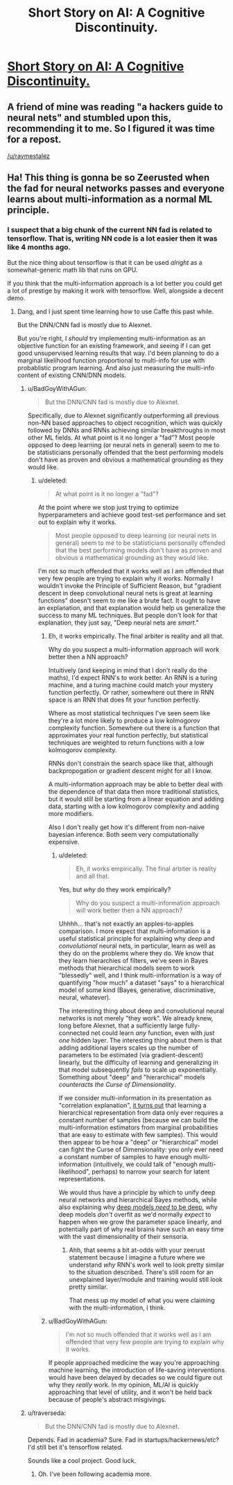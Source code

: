 #+TITLE: Short Story on AI: A Cognitive Discontinuity.

* [[http://karpathy.github.io/2015/11/14/ai/][Short Story on AI: A Cognitive Discontinuity.]]
:PROPERTIES:
:Author: traverseda
:Score: 13
:DateUnix: 1458920913.0
:DateShort: 2016-Mar-25
:END:

** A friend of mine was reading "a hackers guide to neural nets" and stumbled upon this, recommending it to me. So I figured it was time for a repost.

[[/u/raymestalez]]
:PROPERTIES:
:Author: traverseda
:Score: 1
:DateUnix: 1458920968.0
:DateShort: 2016-Mar-25
:END:


** Ha! This thing is gonna be so Zeerusted when the fad for neural networks passes and everyone learns about multi-information as a normal ML principle.
:PROPERTIES:
:Score: 1
:DateUnix: 1458938281.0
:DateShort: 2016-Mar-26
:END:

*** I suspect that a big chunk of the current NN fad is related to tensorflow. That is, writing NN code is a lot easier then it was like 4 months ago.

But the nice thing about tensorflow is that it can be used /alright/ as a somewhat-generic math lib that runs on GPU.

If you think that the multi-information approach is a lot better you could get a lot of prestige by making it work with tensorflow. Well, alongside a decent demo.
:PROPERTIES:
:Author: traverseda
:Score: 1
:DateUnix: 1458939693.0
:DateShort: 2016-Mar-26
:END:

**** Dang, and I just spent time learning how to use Caffe this past while.

But the DNN/CNN fad is mostly due to Alexnet.

But you're right, I /should/ try implementing multi-information as an objective function for an existing framework, and seeing if I can get good unsupervised learning results that way. I'd been planning to do a marginal likelihood function proportional to multi-info for use with probablistic program learning. And also just measuring the multi-info content of existing CNN/DNN models.
:PROPERTIES:
:Score: 0
:DateUnix: 1458941331.0
:DateShort: 2016-Mar-26
:END:

***** u/BadGoyWithAGun:
#+begin_quote
  But the DNN/CNN fad is mostly due to Alexnet.
#+end_quote

Specifically, due to Alexnet significantly outperforming all previous non-NN based approaches to object recognition, which was quickly followed by DNNs and RNNs achieving similar breakthroughs in most other ML fields. At what point is it no longer a "fad"? Most people opposed to deep learning (or neural nets in general) seem to me to be statisticians personally offended that the best performing models don't have as proven and obvious a mathematical grounding as they would like.
:PROPERTIES:
:Author: BadGoyWithAGun
:Score: 4
:DateUnix: 1458947061.0
:DateShort: 2016-Mar-26
:END:

****** u/deleted:
#+begin_quote
  At what point is it no longer a "fad"?
#+end_quote

At the point where we stop just trying to optimize hyperparameters and achieve good test-set performance and set out to explain why it works.

#+begin_quote
  Most people opposed to deep learning (or neural nets in general) seem to me to be statisticians personally offended that the best performing models don't have as proven and obvious a mathematical grounding as they would like.
#+end_quote

I'm not so much offended that it works well as I am offended that very few people are trying to explain why it works. Normally I wouldn't invoke the Principle of Sufficient Reason, but "gradient descent in deep convolutional neural nets is great at learning functions" doesn't seem to me like a brute fact. It ought to have an explanation, and that explanation would help us generalize the success to many ML techniques. But people don't look for that explanation, they just say, "Deep neural nets are /smart/."
:PROPERTIES:
:Score: 1
:DateUnix: 1458951479.0
:DateShort: 2016-Mar-26
:END:

******* Eh, it works empirically. The final arbiter is reality and all that.

Why do you suspect a multi-information approach will work better then a NN approach?

Intuitively (and keeping in mind that I don't really do the maths), I'd expect RNN's to work better. An RNN is a turing machine, and a turing machine could match your mystery function perfectly. Or rather, somewhere out there in RNN space is an RNN that does fit your function perfectly.

Where as most statistical techniques I've seen seem like they're a lot more likely to produce a low kolmogorov complexity function. Somewhere out there is a function that approximates your real function perfectly, but statistical techniques are weighted to return functions with a low kolmogorov complexity.

RNNs don't constrain the search space like that, although backpropogation or gradient descent might for all I know.

A multi-information approach may be able to better deal with the dependence of that data then more traditional statistics, but it would still be starting from a linear equation and adding data, starting with a low kolmogorov complexity and adding more modifiers.

Also I don't really get how it's different from non-naive bayesian inference. Both seem very computationally expensive.
:PROPERTIES:
:Author: traverseda
:Score: 1
:DateUnix: 1458955093.0
:DateShort: 2016-Mar-26
:END:

******** u/deleted:
#+begin_quote
  Eh, it works empirically. The final arbiter is reality and all that.
#+end_quote

Yes, but /why/ do they work empirically?

#+begin_quote
  Why do you suspect a multi-information approach will work better then a NN approach?
#+end_quote

Uhhhh... that's not exactly an apples-to-apples comparison. I more expect that multi-information is a useful statistical principle for explaining why /deep/ and /convolutional/ neural nets, in particular, learn as well as they do on the problems where they do. We know that they learn hierarchies of filters, we've seen in Bayes methods that hierarchical models seem to work "blessedly" well, and I think multi-information is a way of quantifying "how much" a dataset "says" to a hierarchical model of some kind (Bayes, generative, discriminative, neural, whatever).

The interesting thing about deep and convolutional neural networks is not merely "they work". We already knew, long before Alexnet, that a sufficiently large fully-connected net could learn /any/ function, even with /just one/ hidden layer. The interesting thing about them is that adding additional layers scales up the number of parameters to be estimated (via gradient-descent) linearly, but the difficulty of learning and generalizing in that model subsequently /fails/ to scale up exponentially. Something about "deep" and "hierarchical" models /counteracts the Curse of Dimensionality/.

If we consider multi-information in its presentation as "correlation explanation", [[http://arxiv.org/pdf/1410.7404v2.pdf][it turns out]] that learning a hierarchical representation from data only ever requires a constant number of samples (because we can build the multi-information estimators from marginal probabilities that are easy to estimate with few samples). This would then appear to be how a "deep" or "hierarchical" model can fight the Curse of Dimensionality: you only ever need a constant number of samples to have enough multi-information (intuitively, we could talk of "enough multi-likelihood", perhaps) to narrow your search for latent representations.

We would thus have a principle by which to unify deep neural networks and hierarchical Bayes methods, while also explaining why [[http://arxiv.org/abs/1603.05691][deep models /need/ to be deep]], why deep models /don't/ overfit as we'd normally /expect/ to happen when we grow the parameter space linearly, and potentially part of why real brains have such an easy time with the vast dimensionality of their sensoria.
:PROPERTIES:
:Score: 3
:DateUnix: 1458962801.0
:DateShort: 2016-Mar-26
:END:

********* Ahh, that seems a bit at-odds with your zeerust statement because I imagine a future where we understand /why/ RNN's work well to look pretty similar to the situation described. There's still room for an unexplained layer/module and training would still look pretty similar.

That mess up my model of what you were claiming with the multi-information, I think.
:PROPERTIES:
:Author: traverseda
:Score: 1
:DateUnix: 1458993139.0
:DateShort: 2016-Mar-26
:END:


******* u/BadGoyWithAGun:
#+begin_quote
  I'm not so much offended that it works well as I am offended that very few people are trying to explain why it works.
#+end_quote

If people approached medicine the way you're approaching machine learning, the introduction of life-saving interventions would have been delayed by decades so we could figure out why they /really/ work. In my opinion, ML/AI is quickly approaching that level of utility, and it won't be held back because of people's abstract misgivings.
:PROPERTIES:
:Author: BadGoyWithAGun
:Score: 1
:DateUnix: 1458980726.0
:DateShort: 2016-Mar-26
:END:


***** u/traverseda:
#+begin_quote
  But the DNN/CNN fad is mostly due to Alexnet.
#+end_quote

Depends. Fad in academia? Sure. Fad in startups/hackernews/etc? I'd still bet it's tensorflow related.

Sounds like a cool project. Good luck.
:PROPERTIES:
:Author: traverseda
:Score: 2
:DateUnix: 1458941808.0
:DateShort: 2016-Mar-26
:END:

****** Oh. I've been following academia more.
:PROPERTIES:
:Score: 2
:DateUnix: 1458942668.0
:DateShort: 2016-Mar-26
:END:

